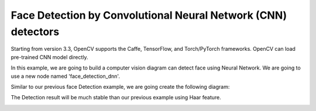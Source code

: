 Face Detection by Convolutional Neural Network (CNN) detectors
=============================

Starting from version 3.3, OpenCV supports the Caffe, TensorFlow, and Torch/PyTorch frameworks. OpenCV can load pre-trained CNN model directly.

In this example, we are going to build a computer vision diagram can detect face using Neural Network. We are going to use a new node named 'face_detection_dnn'.

..  image:: res/face_dnn_node.png

Similar to our previous face Detection example, we are going create the following diagram:

..  image:: res/face_detection_dnn_diagram.png


The Detection result will be much stable than our previous example using Haar feature.

..  image:: res/face_dnn_detection_result.gif
